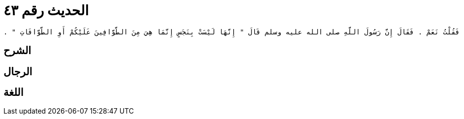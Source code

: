 
= الحديث رقم ٤٣

[quote.hadith]
----
وَحَدَّثَنِي عَنْ مَالِكٍ، عَنْ إِسْحَاقَ بْنِ عَبْدِ اللَّهِ بْنِ أَبِي طَلْحَةَ، عَنْ حُمَيْدَةَ بِنْتِ أَبِي عُبَيْدَةَ بْنِ فَرْوَةَ، عَنْ خَالَتِهَا، كَبْشَةَ بِنْتِ كَعْبِ بْنِ مَالِكٍ - وَكَانَتْ تَحْتَ ابْنِ أَبِي قَتَادَةَ الأَنْصَارِيِّ - أَنَّهَا أَخْبَرَتْهَا أَنَّ أَبَا قَتَادَةَ دَخَلَ عَلَيْهَا فَسَكَبَتْ لَهُ وَضُوءًا فَجَاءَتْ هِرَّةٌ لِتَشْرَبَ مِنْهُ فَأَصْغَى لَهَا الإِنَاءَ حَتَّى شَرِبَتْ قَالَتْ كَبْشَةُ فَرَآنِي أَنْظُرُ إِلَيْهِ فَقَالَ أَتَعْجَبِينَ يَا ابْنَةَ أَخِي قَالَتْ فَقُلْتُ نَعَمْ ‏.‏ فَقَالَ إِنَّ رَسُولَ اللَّهِ صلى الله عليه وسلم قَالَ ‏"‏ إِنَّهَا لَيْسَتْ بِنَجَسٍ إِنَّمَا هِيَ مِنَ الطَّوَّافِينَ عَلَيْكُمْ أَوِ الطَّوَّافَاتِ ‏"‏ ‏.‏
----

== الشرح

== الرجال

== اللغة
    